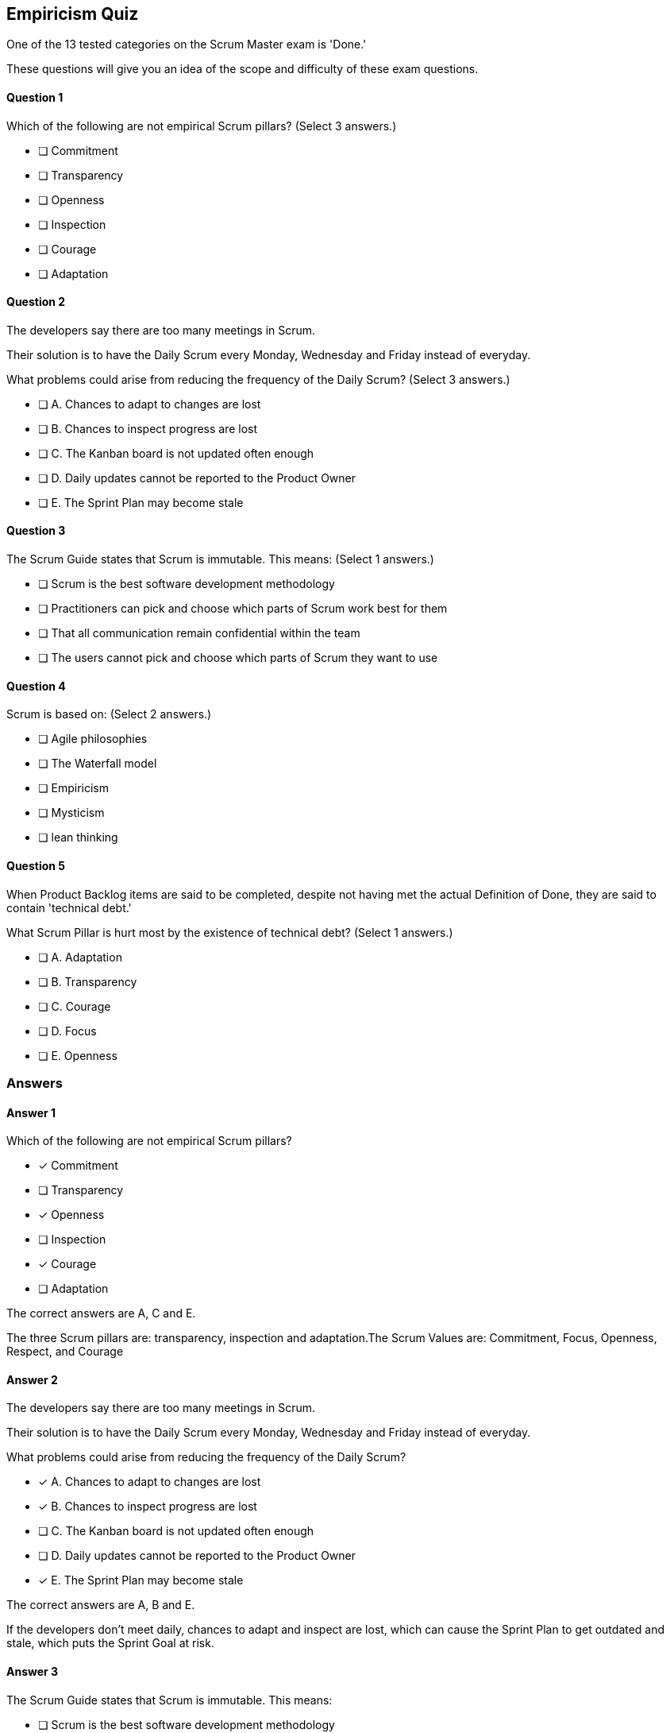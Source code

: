 :pdf-theme: some-theme.yml

== Empiricism Quiz

One of the 13 tested categories on the Scrum Master exam is 'Done.'

These questions will give you an idea of the scope and difficulty of these exam questions.




==== Question 1
--
Which of the following are not empirical Scrum pillars?
(Select 3 answers.)
--


--
* [ ] Commitment
* [ ] Transparency
* [ ] Openness
* [ ] Inspection
* [ ] Courage
* [ ] Adaptation

--

==== Question 2
--
The developers say there are too many meetings in Scrum.

Their solution is to have the Daily Scrum every Monday, Wednesday and Friday instead of everyday.

What problems could arise from reducing the frequency of the Daily Scrum?
(Select 3 answers.)
--


--
* [ ] A. Chances to adapt to changes are lost
* [ ] B. Chances to inspect progress are lost
* [ ] C. The Kanban board is not updated often enough
* [ ] D. Daily updates cannot be reported to the Product Owner
* [ ] E. The Sprint Plan may become stale 

--

==== Question 3
--
The Scrum Guide states that Scrum is immutable. This means:
(Select 1 answers.)
--


--
* [ ] Scrum is the best software development methodology
* [ ] Practitioners can pick and choose which parts of Scrum work best for them
* [ ] That all communication remain confidential within the team
* [ ] The users cannot pick and choose which parts of Scrum they want to use

--

==== Question 4
--
Scrum is based on:
(Select 2 answers.)
--


--
* [ ] Agile philosophies
* [ ] The Waterfall model
* [ ] Empiricism
* [ ] Mysticism
* [ ] lean thinking

--

==== Question 5
--
When Product Backlog items are said to be completed, despite not having met the actual Definition of Done, they are said to contain 'technical debt.' 

What Scrum Pillar is hurt most by the existence of technical debt?
(Select 1 answers.)
--


--
* [ ] A. Adaptation
* [ ] B. Transparency
* [ ] C. Courage
* [ ] D. Focus
* [ ] E. Openness

--

<<<

=== Answers

==== Answer 1
****

[#query]
--
Which of the following are not empirical Scrum pillars?
--

[#list]
--
* [*] Commitment
* [ ] Transparency
* [*] Openness
* [ ] Inspection
* [*] Courage
* [ ] Adaptation

--
****

[#answer]

The correct answers are A, C and E.

[#explanation]
--
The three Scrum pillars are: transparency, inspection and adaptation.The Scrum Values are: Commitment, Focus, Openness, Respect, and Courage
--



==== Answer 2
****

[#query]
--
The developers say there are too many meetings in Scrum.

Their solution is to have the Daily Scrum every Monday, Wednesday and Friday instead of everyday.

What problems could arise from reducing the frequency of the Daily Scrum?
--

[#list]
--
* [*] A. Chances to adapt to changes are lost
* [*] B. Chances to inspect progress are lost
* [ ] C. The Kanban board is not updated often enough
* [ ] D. Daily updates cannot be reported to the Product Owner
* [*] E. The Sprint Plan may become stale 

--
****

[#answer]

The correct answers are A, B and E.

[#explanation]
--
If the developers don't meet daily, chances to adapt and inspect are lost, which can cause the Sprint Plan to get outdated and stale, which puts the Sprint Goal at risk.
--



==== Answer 3
****

[#query]
--
The Scrum Guide states that Scrum is immutable. This means:
--

[#list]
--
* [ ] Scrum is the best software development methodology
* [ ] Practitioners can pick and choose which parts of Scrum work best for them
* [ ] That all communication remain confidential within the team
* [*] The users cannot pick and choose which parts of Scrum they want to use

--
****

[#answer]

The correct answer is D.

[#explanation]
--
Scrum demands that you follow the steps and processes that are outlined in the Scrum Guide. And if you skip certain steps, then what you are doing is not Scrum."The Scrum framework, as outlined herein, is immutable. While implementing only parts of Scrum is possible, the result is not Scrum. Scrum exists only in its entirety and functions well as a container for other techniques, methodologies, and practices." -TSG, page 13
--



==== Answer 4
****

[#query]
--
Scrum is based on:
--

[#list]
--
* [ ] Agile philosophies
* [ ] The Waterfall model
* [*] Empiricism
* [ ] Mysticism
* [*] lean thinking

--
****

[#answer]

The correct answers are C and E.

[#explanation]
--
Scrum is considered by many to be an Agile methodology, but you will not find the term Agile anywhere in the Scrum Guide. References to Agile on the PSMI exam are typically wrong.Agile methodologies are the opposite of Waterfall, so Waterfall is definitely incorrect.Scrum is not based on mysticism.Scrum is based on Lean Thinking and empiricism."Scrum is founded on empiricism and lean thinking. Empiricism asserts that knowledge comes from experience and making decisions based on what is observed. Lean thinking reduces waste and focuses on the essentials."
--



==== Answer 5
****

[#query]
--
When Product Backlog items are said to be completed, despite not having met the actual Definition of Done, they are said to contain 'technical debt.' 

What Scrum Pillar is hurt most by the existence of technical debt?
--

[#list]
--
* [ ] A. Adaptation
* [*] B. Transparency
* [ ] C. Courage
* [ ] D. Focus
* [ ] E. Openness

--
****

[#answer]

The correct answer is B.

[#explanation]
--
Technical debt can impact transparency through both technical debt incurred from code or architecture issues, or from process debt caused by inefficient practices or processes.
--


